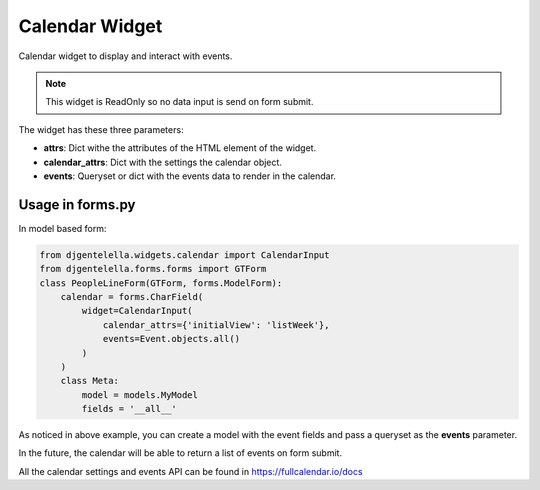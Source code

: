 Calendar Widget
^^^^^^^^^^^^^^^^^^^

Calendar widget to display and interact with events.

.. image:: ../_static/calendar.png

.. note:: This widget is ReadOnly so no data input is send on form submit.

The widget has these three parameters:

- **attrs**: Dict withe the attributes of the HTML element of the widget.
- **calendar_attrs**: Dict with the settings the calendar object.
- **events**: Queryset or dict with the events data to render in the calendar.

--------------------
Usage in forms.py
--------------------

In model based form:

.. code:: python

    from djgentelella.widgets.calendar import CalendarInput
    from djgentelella.forms.forms import GTForm
    class PeopleLineForm(GTForm, forms.ModelForm):
        calendar = forms.CharField(
            widget=CalendarInput(
                calendar_attrs={'initialView': 'listWeek'},
                events=Event.objects.all()
            )
        )
        class Meta:
            model = models.MyModel
            fields = '__all__'


As noticed in above example, you can create a model with the event fields and pass a
queryset as the **events** parameter.

In the future, the calendar will be able to return a list of events on form submit.

All the calendar settings and events API can be found in https://fullcalendar.io/docs